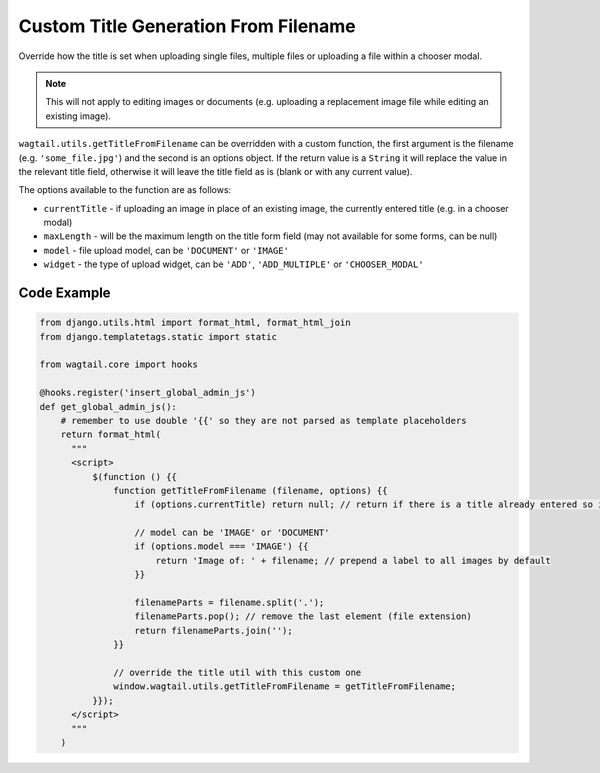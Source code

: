.. _image_custom_title_generation_from_filename:

Custom Title Generation From Filename
=====================================

Override how the title is set when uploading single files, multiple files or uploading a file within a chooser modal.

.. note::
    This will not apply to editing images or documents (e.g. uploading a replacement image file while editing an existing image).

``wagtail.utils.getTitleFromFilename`` can be overridden with a custom function,
the first argument is the filename (e.g. ``'some_file.jpg'``) and the second is an options object.
If the return value is a ``String`` it will replace the value in the relevant title field, otherwise it will leave the title field as is (blank or with any current value).

The options available to the function are as follows:

* ``currentTitle`` - if uploading an image in place of an existing image, the currently entered title (e.g. in a chooser modal)
* ``maxLength`` - will be the maximum length on the title form field (may not available for some forms, can be null)
* ``model`` - file upload model, can be ``'DOCUMENT'`` or ``'IMAGE'``
* ``widget`` - the type of upload widget, can be ``'ADD'``, ``'ADD_MULTIPLE'`` or ``'CHOOSER_MODAL'``

Code Example
------------

.. code-block:: python

  from django.utils.html import format_html, format_html_join
  from django.templatetags.static import static

  from wagtail.core import hooks

  @hooks.register('insert_global_admin_js')
  def get_global_admin_js():
      # remember to use double '{{' so they are not parsed as template placeholders
      return format_html(
        """
        <script>
            $(function () {{
                function getTitleFromFilename (filename, options) {{
                    if (options.currentTitle) return null; // return if there is a title already entered so it will be left unchanged

                    // model can be 'IMAGE' or 'DOCUMENT'
                    if (options.model === 'IMAGE') {{
                        return 'Image of: ' + filename; // prepend a label to all images by default
                    }}

                    filenameParts = filename.split('.');
                    filenameParts.pop(); // remove the last element (file extension)
                    return filenameParts.join('');
                }}

                // override the title util with this custom one
                window.wagtail.utils.getTitleFromFilename = getTitleFromFilename;
            }});
        </script>
        """
      )

